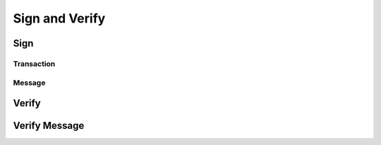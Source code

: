 Sign and Verify
===============

Sign
----

Transaction
^^^^^^^^^^^

Message
^^^^^^^

Verify
------

Verify Message
--------------